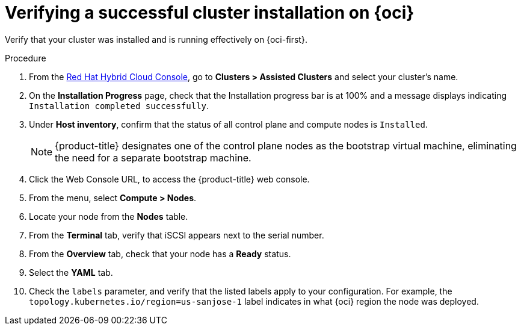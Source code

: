 // Module included in the following assemblies:
//
// * installing/installing_oci/installing-oci-assisted-installer.adoc

:_mod-docs-content-type: PROCEDURE
[id="verifying-cluster-install-ai-oci_{context}"]
= Verifying a successful cluster installation on {oci}

Verify that your cluster was installed and is running effectively on {oci-first}.

.Procedure

. From the link:https://console.redhat.com/openshift[Red Hat Hybrid Cloud Console], go to *Clusters > Assisted Clusters* and select your cluster’s name.

. On the *Installation Progress* page, check that the Installation progress bar is at 100% and a message displays indicating `Installation completed successfully`.

. Under *Host inventory*, confirm that the status of all control plane and compute nodes is `Installed`.
+
[NOTE]
====
{product-title} designates one of the control plane nodes as the bootstrap virtual machine, eliminating the need for a separate bootstrap machine.
====

. Click the Web Console URL, to access the {product-title} web console.

. From the menu, select *Compute > Nodes*.

. Locate your node from the *Nodes* table.

. From the *Terminal* tab, verify that iSCSI appears next to the serial number.

. From the *Overview* tab, check that your node has a *Ready* status.

. Select the *YAML* tab.

. Check the `labels` parameter, and verify that the listed labels apply to your configuration. For example, the `topology.kubernetes.io/region=us-sanjose-1` label indicates in what {oci} region the node was deployed.